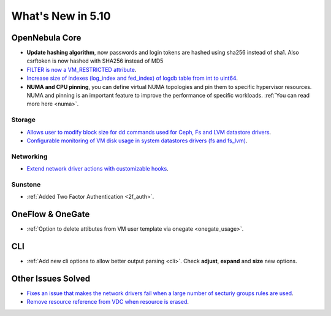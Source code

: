 .. _whats_new:

================================================================================
What's New in 5.10
================================================================================

OpenNebula Core
================================================================================
- **Update hashing algorithm**, now passwords and login tokens are hashed using sha256 instead of sha1. Also csrftoken is now hashed with SHA256 instead of MD5
- `FILTER is now a VM_RESTRICTED attribute <https://github.com/OpenNebula/one/issues/3092>`__.
- `Increase size of indexes (log_index and fed_index) of logdb table from int to uint64 <https://github.com/OpenNebula/one/issues/2722>`__.
- **NUMA and CPU pinning**, you can define virtual NUMA topologies and pin them to specific hypervisor resources. NUMA and pinning is an important feature to improve the performance of specific workloads. :ref:`You can read more here <numa>`.

Storage
--------------------------------------------------------------------------------
- `Allows user to modify block size for dd commands used for Ceph, Fs and LVM datastore drivers <lvm_driver>`_.
- `Configurable monitoring of VM disk usage in system datastores drivers (fs and fs_lvm) <https://github.com/OpenNebula/one/issues/2765>`_.

Networking
--------------------------------------------------------------------------------
- `Extend network driver actions with customizable hooks <https://github.com/OpenNebula/one/issues/2451>`_.

Sunstone
--------------------------------------------------------------------------------
- :ref:`Added Two Factor Authentication <2f_auth>`.

OneFlow & OneGate
===============================================================================
- :ref:`Option to delete attibutes from VM user template via onegate <onegate_usage>`.

CLI
================================================================================
- :ref:`Add new cli options to allow better output parsing <cli>`. Check **adjust**, **expand** and **size** new options.

Other Issues Solved
================================================================================
- `Fixes an issue that makes the network drivers fail when a large number of secturiy groups rules are used <https://github.com/OpenNebula/one/issues/2851>`_.
- `Remove resource reference from VDC when resource is erased <https://github.com/OpenNebula/one/issues/1815>`_.

